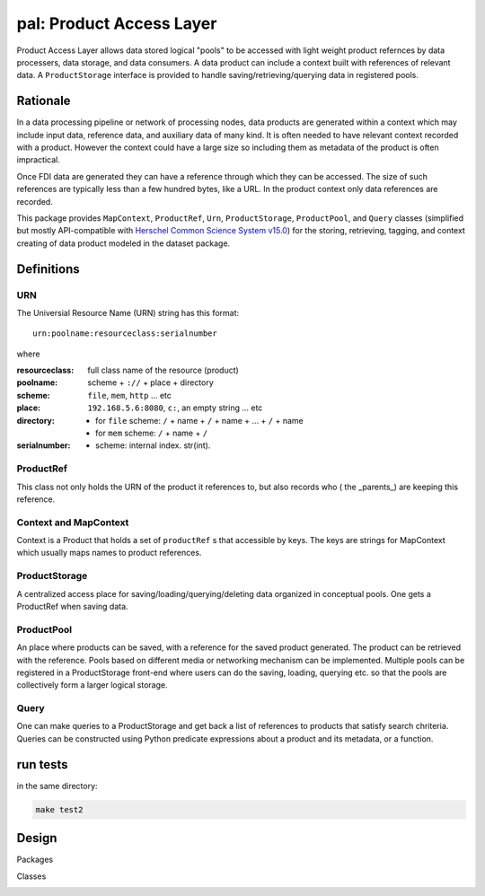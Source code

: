 =============================
**pal**: Product Access Layer
=============================

Product Access Layer allows data stored logical "pools" to be accessed with light weight product refernces by data processers, data storage, and data consumers. A data product can include a context built with references of relevant data. A ``ProductStorage`` interface is provided to handle saving/retrieving/querying data in registered pools.

Rationale
=========

In a data processing pipeline or network of processing nodes, data products are generated within a context which may include input data, reference data, and auxiliary data of many kind. It is often needed to have relevant context recorded with a product. However the context could have a large size so including them as metadata of the product is often impractical.

Once FDI data are generated they can have a reference through which they can be accessed. The size of such references are typically less than a few hundred bytes, like a URL. In the product context only data references are recorded.

This package provides ``MapContext``, ``ProductRef``, ``Urn``, ``ProductStorage``, ``ProductPool``, and ``Query`` classes (simplified but mostly API-compatible with `Herschel Common Science System v15.0`_) for the storing, retrieving, tagging, and context creating of data product modeled in the dataset package.

.. _Herschel Common Science System v15.0: http://herschel.esac.esa.int/hcss-doc-15.0/load/sg/html/Sadm.Pal.html

Definitions
===========

URN
---

The Universial Resource Name (URN) string has this format::

  urn:poolname:resourceclass:serialnumber

where

:resourceclass: full class name of the resource (product)
:poolname: scheme + ``://`` + place + directory
:scheme: ``file``, ``mem``, ``http`` ... etc
:place: ``192.168.5.6:8080``, ``c:``, an empty string ... etc
:directory:
     * for ``file`` scheme: ``/`` + name + ``/`` + name + ... + ``/`` + name
     * for ``mem`` scheme: ``/`` + name + ``/``
:serialnumber:
     * scheme: internal index. str(int).

ProductRef
----------

This class not only holds the URN of the product it references to, but also records who ( the _parents_) are keeping this reference.

Context and MapContext
----------------------

Context is a Product that holds a set of ``productRef`` s that accessible by keys. The keys are strings for MapContext which usually maps names to product references.

ProductStorage
--------------

A centralized access place for saving/loading/querying/deleting data organized in conceptual pools. One gets a ProductRef when saving data.

ProductPool
-----------

An place where products can be saved, with a reference for the saved product generated. The product can be retrieved with the reference. Pools based on different media or networking mechanism can be implemented. Multiple pools can be registered in a
ProductStorage front-end where users can do the saving, loading, querying etc. so that the pools are collectively form a larger logical storage.

Query
-----

One can  make queries to a ProductStorage and get back a list of references to products that satisfy search chriteria. Queries can be constructed using Python predicate expressions about a product and its metadata, or a function.

run tests
=========

in the same directory:

.. code-block:: shell

		make test2


Design
======

Packages

.. image:: ../_static/packages_pal.png

Classes

.. image:: ../_static/classes_pal.png

